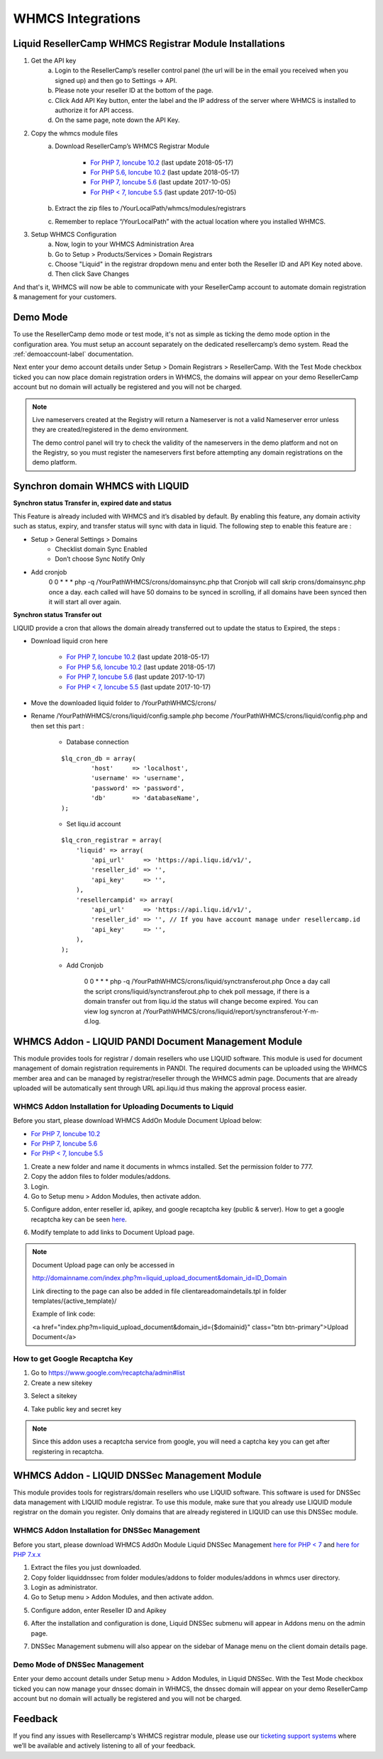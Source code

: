 .. _whmcs-label:

WHMCS Integrations
========================

Liquid ResellerCamp WHMCS Registrar Module Installations
---------------------------------------------------------

1. Get the API key
	a. Login to the ResellerCamp’s reseller control panel (the url will be in the email you received when you signed up) and then go to Settings -> API.
	b. Please note your reseller ID at the bottom of the page.
	c. Click Add API Key button, enter the label and the IP address of the server where WHMCS is installed to authorize it for API access.
	d. On the same page, note down the API Key.
2. Copy the whmcs module files
	a. Download ResellerCamp’s WHMCS Registrar Module
	
		- `For PHP 7, Ioncube 10.2  <https://www.dropbox.com/s/uc2ym5jbqzo1ljl/liquid.zip?dl=0>`_ (last update 2018-05-17)
		- `For PHP 5.6, Ioncube 10.2  <https://www.dropbox.com/s/lxxeuw68zylvpew/liquid.zip?dl=0>`_ (last update 2018-05-17)
		- `For PHP 7, Ioncube 5.6  <https://s3-ap-southeast-1.amazonaws.com/liqu.id/resellercamp-whmcs-module-ioncube-5.6.zip>`_ (last update 2017-10-05)
		- `For PHP < 7, Ioncube 5.5 <https://s3-ap-southeast-1.amazonaws.com/liqu.id/resellercamp-whmcs-module.zip>`_ (last update 2017-10-05)
	b. Extract the zip files to /YourLocalPath/whmcs/modules/registrars
	c. Remember to replace “/YourLocalPath” with the actual location where you installed WHMCS.
3. Setup WHMCS Configuration
	a. Now, login to your WHMCS Administration Area
	b. Go to Setup > Products/Services > Domain Registrars
	c. Choose "Liquid" in the registrar dropdown menu and enter both the Reseller ID and API Key noted above.
	d. Then click Save Changes

.. image:: resellercamp-whmcs.jpg

And that's it, WHMCS will now be able to communicate with your ResellerCamp account to automate domain registration & management for your customers.

Demo Mode
----------
To use the ResellerCamp demo mode or test mode, it's not as simple as ticking the demo mode option in the configuration area. You must setup an account separately on the dedicated resellercamp’s demo system. Read the :ref:`demoaccount-label` documentation.

Next enter your demo account details under Setup > Domain Registrars > ResellerCamp. With the Test Mode checkbox ticked you can now place domain registration orders in WHMCS, the domains will appear on your demo ResellerCamp account but no domain will actually be registered and you will not be charged.

.. note::
	Live nameservers created at the Registry will return a Nameserver is not a valid Nameserver error unless they are created/registered in the demo environment.


	The demo control panel will try to check the validity of the nameservers in the demo platform and not on the Registry, so you must register the nameservers first before attempting any domain registrations on the demo platform.

Synchron domain WHMCS with LIQUID
----------------------------------

**Synchron status Transfer in, expired date and status**

This Feature is already included with WHMCS and it’s disabled by default. By enabling this feature, any domain activity such as status, expiry, and transfer status will sync with data in liquid. The following step to enable this feature are : 

-  Setup > General Settings > Domains
	- Checklist domain Sync Enabled
	- Don’t choose Sync Notify Only

- Add cronjob
	0 0 * * * php -q /YourPathWHMCS/crons/domainsync.php that Cronjob will call skrip crons/domainsync.php once a day. each called will have 50 domains to be synced in scrolling, if all domains have been synced then it will start all over again.
	
**Synchron status Transfer out**

LIQUID provide a cron that allows the domain already transferred out to update the status to Expired, the steps :

- Download liquid cron here
	
	- `For PHP 7, Ioncube 10.2 <https://www.dropbox.com/s/zvwwz32ga971ewh/liquid-cron.zip?dl=0>`_ (last update 2018-05-17)
	- `For PHP 5.6, Ioncube 10.2 <https://www.dropbox.com/s/v1zb9afeqk3o40b/liquid-cron.zip?dl=0>`_ (last update 2018-05-17)
	- `For PHP 7, Ioncube 5.6 <https://s3-ap-southeast-1.amazonaws.com/liqu.id/liquid-cron-ioncube-5.6.zip>`_ (last update 2017-10-17)
	- `For PHP < 7, Ioncube 5.5 <https://s3-ap-southeast-1.amazonaws.com/liqu.id/liquid-cron.zip>`_ (last update 2017-10-17)	

- Move the downloaded liquid folder to /YourPathWHMCS/crons/
- Rename /YourPathWHMCS/crons/liquid/config.sample.php become /YourPathWHMCS/crons/liquid/config.php and then set this part :

	- Database connection
		
	::
	
		$lq_cron_db = array(
			'host'     => 'localhost',
			'username' => 'username',
			'password' => 'password',
			'db'       => 'databaseName',
		);
	
	- Set liqu.id account
	
	::
	
		$lq_cron_registrar = array(
		    'liquid' => array(
			'api_url'     => 'https://api.liqu.id/v1/',
			'reseller_id' => '',
			'api_key'     => '',
		    ),
		    'resellercampid' => array(
			'api_url'     => 'https://api.liqu.id/v1/',
			'reseller_id' => '', // If you have account manage under resellercamp.id
			'api_key'     => '',
		    ),
		);

	- Add Cronjob
	
		0 0 * * * php -q /YourPathWHMCS/crons/liquid/synctransferout.php Once a day call the script crons/liquid/synctransferout.php to chek poll message, if there is a domain transfer out from liqu.id the status will change become expired. You can view log syncron at /YourPathWHMCS/crons/liquid/report/synctransferout-Y-m-d.log.


WHMCS Addon - LIQUID PANDI Document Management Module
-----------------------------------------------------

This module provides tools for registrar / domain resellers who use LIQUID software. This module is used for document management of domain registration requirements in PANDI. The required documents can be uploaded using the WHMCS member area and can be managed by registrar/reseller through the WHMCS admin page. Documents that are already uploaded will be automatically sent through URL api.liqu.id thus making the approval process easier. 

WHMCS Addon Installation for Uploading Documents to Liquid
^^^^^^^^^^^^^^^^^^^^^^^^^^^^^^^^^^^^^^^^^^^^^^^^^^^^^^^^^^

Before you start, please download WHMCS AddOn Module Document Upload below:

- `For PHP 7, Ioncube 10.2 <https://www.dropbox.com/s/ii4l3o63i5juqfi/liquid_upload_document.zip?dl=0>`_
- `For PHP 7, Ioncube 5.6 <https://s3-ap-southeast-1.amazonaws.com/liqu.id/resellercamp-whmcs-upload-document-ioncube-5.6.zip>`_
- `For PHP < 7, Ioncube 5.5 <https://s3-ap-southeast-1.amazonaws.com/liqu.id/resellercamp-whmcs-upload-document.zip>`_

1. Create a new folder and name it documents in whmcs installed. Set the permission folder to 777.
2. Copy the addon files to folder modules/addons. 
3. Login.
4. Go to Setup menu > Addon Modules, then activate addon.

.. image:: whmcsuploaddoc1.png

5. Configure addon, enter reseller id, apikey, and google recaptcha key (public & server). How to get a google recaptcha key can be seen `here <whmcs.html#how-to-get-google-recaptcha-key>`_.

.. image:: whmcsuploaddoc-setup.png

6. Modify template to add links to Document Upload page.


.. note::
	Document Upload page can only be accessed in 

	http://domainname.com/index.php?m=liquid_upload_document&domain_id=ID_Domain

	Link directing to the page can also be added in file clientareadomaindetails.tpl in folder templates/{active_template}/

	Example of link code:

	<a href="index.php?m=liquid_upload_document&domain_id={$domainid}" class="btn btn-primary">Upload Document</a>

How to get Google Recaptcha Key
^^^^^^^^^^^^^^^^^^^^^^^^^^^^^^^

1. Go to https://www.google.com/recaptcha/admin#list
2. Create a new sitekey

.. image:: recaptcha1.png

3. Select a sitekey

.. image:: recaptcha2.png

4. Take public key and secret key

.. image:: recaptcha3.png
.. image:: recaptcha4.png

.. note::
	Since this addon uses a recaptcha service from google, you will need a captcha key you can get after registering in recaptcha. 

WHMCS Addon - LIQUID DNSSec Management Module
---------------------------------------------

This module provides tools for registrars/domain resellers who use LIQUID software. This software is used for DNSSec data management with LIQUID module registrar. To use this module, make sure that you already use LIQUID module registrar on the domain you register. Only domains that are already registered in LIQUID can use this DNSSec module. 

WHMCS Addon Installation for DNSSec Management
^^^^^^^^^^^^^^^^^^^^^^^^^^^^^^^^^^^^^^^^^^^^^^

Before you start, please download WHMCS AddOn Module Liquid DNSSec Management `here for PHP < 7 <https://s3-ap-southeast-1.amazonaws.com/liqu.id/resellercamp-whmcsaddon-liquiddssec.zip>`_ and `here for PHP 7.x.x <https://s3-ap-southeast-1.amazonaws.com/liqu.id/resellercamp-whmcsaddon-liquiddssec-ioncube-5.6.zip>`_

1. Extract the files you just downloaded.
2. Copy folder liquiddnssec from folder modules/addons to folder modules/addons in whmcs user directory.
3. Login as administrator.
4. Go to Setup menu > Addon Modules, and then activate addon. 

.. image:: whmcsdnssec1.png

5. Configure addon, enter Reseller ID and Apikey

.. image:: whmcsdnssec2.png

6. After the installation and configuration is done, Liquid DNSSec submenu will appear in Addons menu on the admin page.

.. image:: whmcsdnssec3.png

7. DNSSec Management submenu will also appear on the sidebar of Manage menu on the client domain details page.

.. image:: whmcsdnssec4.png


Demo Mode of DNSSec Management
^^^^^^^^^^^^^^^^^^^^^^^^^^^^^^

Enter your demo account details under Setup menu > Addon Modules, in Liquid DNSSec. With the Test Mode checkbox ticked you can now manage your dnssec domain in WHMCS, the dnssec domain will appear on your demo ResellerCamp account but no domain will actually be registered and you will not be charged.

Feedback
---------

If you find any issues with Resellercamp's WHMCS registrar module, please use our `ticketing support systems <https://liqudotid.freshdesk.com/support/tickets/new>`_ where we’ll be available and actively listening to all of your feedback.

